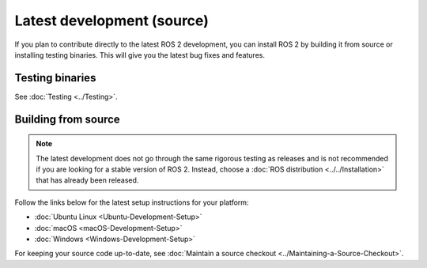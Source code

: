 Latest development (source)
===========================

If you plan to contribute directly to the latest ROS 2 development, you can install ROS 2 by building it from source or installing testing binaries.
This will give you the latest bug fixes and features.

Testing binaries
----------------

See :doc:`Testing <../Testing>`.

Building from source
--------------------

.. note::

   The latest development does not go through the same rigorous testing as releases and is not recommended if you are looking for a stable version of ROS 2.
   Instead, choose a :doc:`ROS distribution <../../Installation>` that has already been released.

Follow the links below for the latest setup instructions for your platform:

* :doc:`Ubuntu Linux <Ubuntu-Development-Setup>`
* :doc:`macOS <macOS-Development-Setup>`
* :doc:`Windows <Windows-Development-Setup>`

For keeping your source code up-to-date, see :doc:`Maintain a source checkout <../Maintaining-a-Source-Checkout>`.
